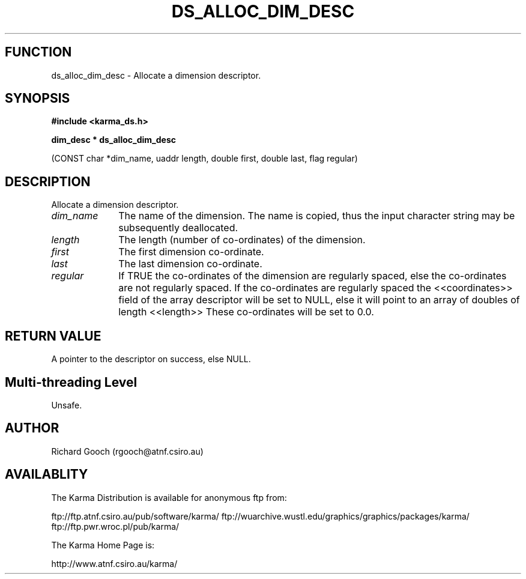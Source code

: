.TH DS_ALLOC_DIM_DESC 3 "13 Nov 2005" "Karma Distribution"
.SH FUNCTION
ds_alloc_dim_desc \- Allocate a dimension descriptor.
.SH SYNOPSIS
.B #include <karma_ds.h>
.sp
.B dim_desc * ds_alloc_dim_desc
.sp
(CONST char *dim_name, uaddr length,
double first, double last, flag regular)
.SH DESCRIPTION
Allocate a dimension descriptor.
.IP \fIdim_name\fP 1i
The name of the dimension. The name is copied, thus the input
character string may be subsequently deallocated.
.IP \fIlength\fP 1i
The length (number of co-ordinates) of the dimension.
.IP \fIfirst\fP 1i
The first dimension co-ordinate.
.IP \fIlast\fP 1i
The last dimension co-ordinate.
.IP \fIregular\fP 1i
If TRUE the co-ordinates of the dimension are regularly spaced,
else the co-ordinates are not regularly spaced. If the co-ordinates are
regularly spaced the <<coordinates>> field of the array descriptor will be
set to NULL, else it will point to an array of doubles of length <<length>>
These co-ordinates will be set to 0.0.
.SH RETURN VALUE
A pointer to the descriptor on success, else NULL.
.SH Multi-threading Level
Unsafe.
.SH AUTHOR
Richard Gooch (rgooch@atnf.csiro.au)
.SH AVAILABLITY
The Karma Distribution is available for anonymous ftp from:

ftp://ftp.atnf.csiro.au/pub/software/karma/
ftp://wuarchive.wustl.edu/graphics/graphics/packages/karma/
ftp://ftp.pwr.wroc.pl/pub/karma/

The Karma Home Page is:

http://www.atnf.csiro.au/karma/
